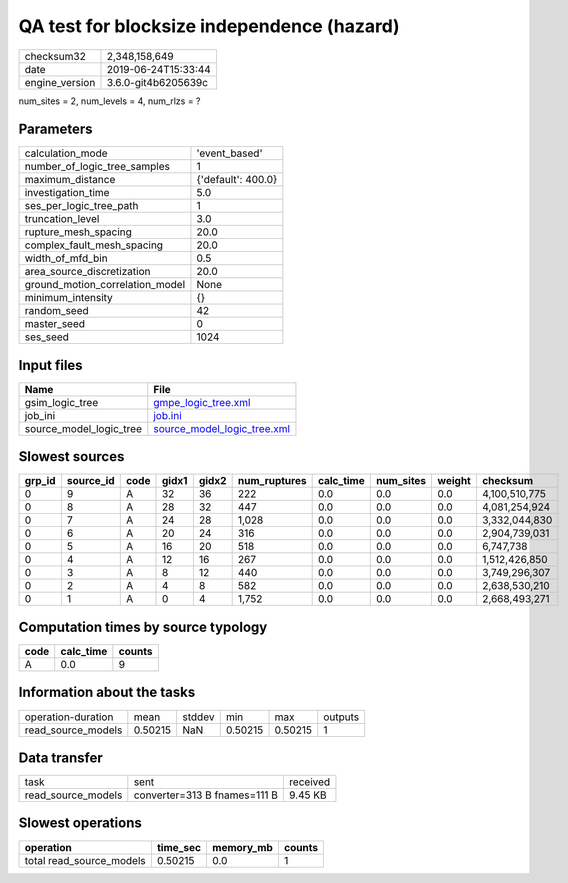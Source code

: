 QA test for blocksize independence (hazard)
===========================================

============== ===================
checksum32     2,348,158,649      
date           2019-06-24T15:33:44
engine_version 3.6.0-git4b6205639c
============== ===================

num_sites = 2, num_levels = 4, num_rlzs = ?

Parameters
----------
=============================== ==================
calculation_mode                'event_based'     
number_of_logic_tree_samples    1                 
maximum_distance                {'default': 400.0}
investigation_time              5.0               
ses_per_logic_tree_path         1                 
truncation_level                3.0               
rupture_mesh_spacing            20.0              
complex_fault_mesh_spacing      20.0              
width_of_mfd_bin                0.5               
area_source_discretization      20.0              
ground_motion_correlation_model None              
minimum_intensity               {}                
random_seed                     42                
master_seed                     0                 
ses_seed                        1024              
=============================== ==================

Input files
-----------
======================= ============================================================
Name                    File                                                        
======================= ============================================================
gsim_logic_tree         `gmpe_logic_tree.xml <gmpe_logic_tree.xml>`_                
job_ini                 `job.ini <job.ini>`_                                        
source_model_logic_tree `source_model_logic_tree.xml <source_model_logic_tree.xml>`_
======================= ============================================================

Slowest sources
---------------
====== ========= ==== ===== ===== ============ ========= ========= ====== =============
grp_id source_id code gidx1 gidx2 num_ruptures calc_time num_sites weight checksum     
====== ========= ==== ===== ===== ============ ========= ========= ====== =============
0      9         A    32    36    222          0.0       0.0       0.0    4,100,510,775
0      8         A    28    32    447          0.0       0.0       0.0    4,081,254,924
0      7         A    24    28    1,028        0.0       0.0       0.0    3,332,044,830
0      6         A    20    24    316          0.0       0.0       0.0    2,904,739,031
0      5         A    16    20    518          0.0       0.0       0.0    6,747,738    
0      4         A    12    16    267          0.0       0.0       0.0    1,512,426,850
0      3         A    8     12    440          0.0       0.0       0.0    3,749,296,307
0      2         A    4     8     582          0.0       0.0       0.0    2,638,530,210
0      1         A    0     4     1,752        0.0       0.0       0.0    2,668,493,271
====== ========= ==== ===== ===== ============ ========= ========= ====== =============

Computation times by source typology
------------------------------------
==== ========= ======
code calc_time counts
==== ========= ======
A    0.0       9     
==== ========= ======

Information about the tasks
---------------------------
================== ======= ====== ======= ======= =======
operation-duration mean    stddev min     max     outputs
read_source_models 0.50215 NaN    0.50215 0.50215 1      
================== ======= ====== ======= ======= =======

Data transfer
-------------
================== ============================ ========
task               sent                         received
read_source_models converter=313 B fnames=111 B 9.45 KB 
================== ============================ ========

Slowest operations
------------------
======================== ======== ========= ======
operation                time_sec memory_mb counts
======================== ======== ========= ======
total read_source_models 0.50215  0.0       1     
======================== ======== ========= ======